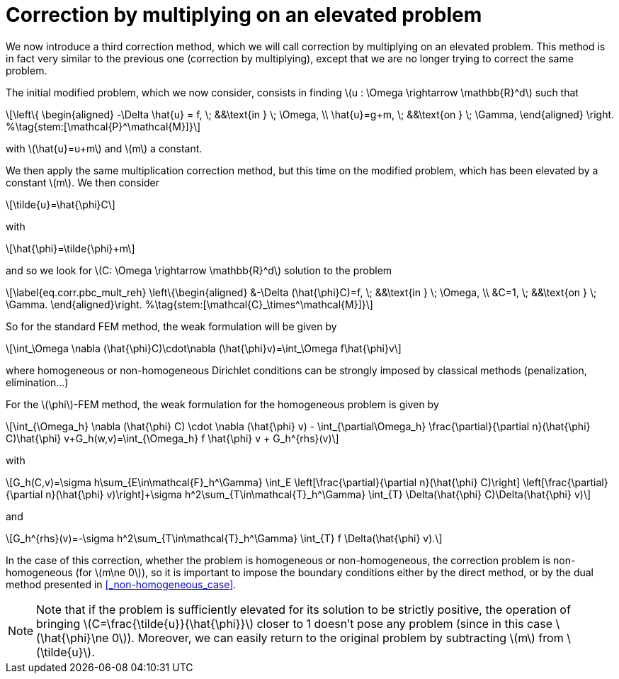 :stem: latexmath
:xrefstyle: short
= Correction by multiplying on an elevated problem

We now introduce a third correction method, which we will call correction by multiplying on an elevated problem. This method is in fact very similar to the previous one (correction by multiplying), except that we are no longer trying to correct the same problem.

The initial modified problem, which we now consider, consists in finding stem:[u : \Omega \rightarrow \mathbb{R}^d] such that
[stem]
++++
\left\{
\begin{aligned}
-\Delta \hat{u} = f, \; &&\text{in } \; \Omega, \\
\hat{u}=g+m, \; &&\text{on } \; \Gamma,
\end{aligned}
\right. %\tag{stem:[\mathcal{P}^\mathcal{M}]}
++++
with stem:[\hat{u}=u+m] and stem:[m] a constant.

We then apply the same multiplication correction method, but this time on the modified problem, which has been elevated by a constant stem:[m]. We then consider
[stem]
++++
\tilde{u}=\hat{\phi}C
++++
with 
[stem]
++++
\hat{\phi}=\tilde{\phi}+m
++++
and so we look for stem:[C: \Omega \rightarrow \mathbb{R}^d] solution to the problem
[stem]
++++
\label{eq.corr.pbc_mult_reh}
\left\{\begin{aligned}
&-\Delta (\hat{\phi}C)=f, \; &&\text{in } \; \Omega, \\
&C=1, \; &&\text{on } \; \Gamma.
\end{aligned}\right. %\tag{stem:[\mathcal{C}_\times^\mathcal{M}]}
++++

So for the standard FEM method, the weak formulation will be given by
[stem]
++++
\int_\Omega \nabla (\hat{\phi}C)\cdot\nabla (\hat{\phi}v)=\int_\Omega f\hat{\phi}v
++++
where homogeneous or non-homogeneous Dirichlet conditions can be strongly imposed by classical methods (penalization, elimination...)

For the stem:[\phi]-FEM method, the weak formulation for the homogeneous problem is given by
[stem]
++++
\int_{\Omega_h} \nabla (\hat{\phi} C) \cdot \nabla (\hat{\phi} v) - \int_{\partial\Omega_h} \frac{\partial}{\partial n}(\hat{\phi} C)\hat{\phi} v+G_h(w,v)=\int_{\Omega_h} f \hat{\phi} v + G_h^{rhs}(v)
++++
with
[stem]
++++
G_h(C,v)=\sigma h\sum_{E\in\mathcal{F}_h^\Gamma} \int_E \left[\frac{\partial}{\partial n}(\hat{\phi} C)\right] \left[\frac{\partial}{\partial n}(\hat{\phi} v)\right]+\sigma h^2\sum_{T\in\mathcal{T}_h^\Gamma} \int_{T} \Delta(\hat{\phi} C)\Delta(\hat{\phi} v)
++++
and
[stem]
++++
G_h^{rhs}(v)=-\sigma h^2\sum_{T\in\mathcal{T}_h^\Gamma} \int_{T} f \Delta(\hat{\phi} v).
++++

In the case of this correction, whether the problem is homogeneous or non-homogeneous, the correction problem is non-homogeneous (for stem:[m\ne 0]), so it is important to impose the boundary conditions either by the direct method, or by the dual method presented in <<_non-homogeneous_case>>.


[NOTE]
====
Note that if the problem is sufficiently elevated for its solution to be strictly positive, the operation of bringing stem:[C=\frac{\tilde{u}}{\hat{\phi}}] closer to 1 doesn't pose any problem (since in this case stem:[\hat{\phi}\ne 0]). Moreover, we can easily return to the original problem by subtracting stem:[m] from stem:[\tilde{u}].
====

